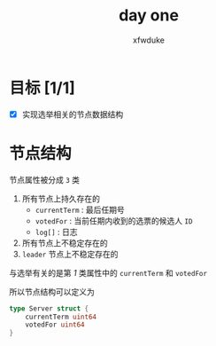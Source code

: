#+TITLE: day one
#+AUTHOR: xfwduke

* 目标 [1/1]
- [X] 实现选举相关的节点数据结构

* 节点结构

节点属性被分成 ~3~ 类
1. 所有节点上持久存在的
  - ~currentTerm~ : 最后任期号
  - ~votedFor~ : 当前任期内收到的选票的候选人 ~ID~
  - ~log[]~ : 日志
2. 所有节点上不稳定存在的
3. ~leader~ 节点上不稳定存在的

与选举有关的是第 /1/ 类属性中的 ~currentTerm~ 和 ~votedFor~

所以节点结构可以定义为
#+BEGIN_SRC go
type Server struct {
	currentTerm uint64
	votedFor uint64
}
#+END_SRC

